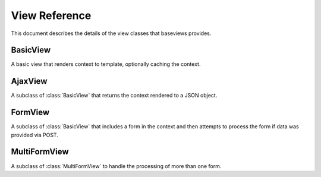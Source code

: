 View Reference
==============

This document describes the details of the view classes that baseviews
provides.

BasicView
*********

.. class:: BasicView
    
    A basic view that renders context to template, optionally caching the
    context.
    
    .. attribute:: cache_key
    
        Set this to a string to enable caching.  An easy way to use a dynamic
        cache key is to include string formatting specifiers in the string,
        which you can then convert in the ``get_cache_key`` method.
    
    .. attribute:: cache_time
    
        Controls the time, in seconds, to use for in caching.  It defaults to
        the arbitrary value of 5 minutes.
    
    .. attribute:: content_type
    
        Provides an opportunity to customize the mimetype used in the
        ``render`` method.  Defaults to ``settings.DEFAULT_CONTENT_TYPE``.

    .. method:: get_context()
    
        This returns the context that is passed to the ``render``
        method.  Override this method to provide context to your template.
    
    .. method:: cached_context()
    
        If ``get_context`` is not overridden, it will call this method to
        retrieve the context.  If the ``cache_key`` attribute on the view
        class is set, then it will cache this context.
    
    .. method:: uncached_context()
    
        After it retrieves ``cached_context``, the ``get_context`` method
        calls this and updates the context dict with the context this method
        returns.  The context will not be cached.
    
    .. method:: get_cache_key()
    
        By default, this simply returns the ``cache_key`` attribute from the
        view class.  The point of this is to give you a chance to dynamically
        generate the cache key based on the request, including things like
        object id's or slugs in the key that is returned by this method.
    
    .. method:: get_template()
    
        This defaults to the ``template`` attribute, but the method can be
        overridden in order to dynamically generate the template based on the
        request.
    
    .. method:: render()
    
        Calls ``get_template`` and ``get_context``, and renders the template
        with the mimetype from the ``content_type`` attribute.  This can be
        overridden to customize the rendering, such as outputting to different
        formats like JSON.
    
    .. method:: __init__()

        Sets the request, args, and kwargs as attributes on the class
        instance.

    .. method:: __call__()

        Returns the results of ``render``.


AjaxView
********

.. class:: AjaxView

    A subclass of :class:`BasicView` that returns the context rendered to a
    JSON object.

    .. attribute:: content_type
    
        This defaults to *"application/json"*.
    
    .. method:: __call__()
    
        Checks to make sure that the request is Ajax-based.  If not, raises a
        404.
    
    .. method:: render()
    
        Uses simplejson to render the context as a JSON object.


FormView
********

.. class:: FormView
    
    A subclass of :class:`BasicView` that includes a form in the context and
    then attempts to process the form if data was provided via POST.
    
    .. attribute:: form_class
        
        This is the class of the form that will be instantiated by the view.
    
    .. attribute:: success_url
    
        The url that the user will be redirected to after a successful form
        submission.
    
    .. method:: uncached_context()
        
        Adds the form instance to the uncached context.
        
    .. method:: get_form()
    
        If POST data or uploaded files are included in the request, they are
        added to the ``form_options`` dict before the ``form_class`` is
        instantiated.
        
    .. method:: process_form()
    
        If the form is valid, this method saves it and then returns a redirect
        to the ``success_url``.  Otherwise, it returns ``None``, which causes
        the ``__call__`` method to call ``render`` as usual.  Data will still
        be bound to the form after an unsuccessful attempt to process, which
        allows you to show the error messages in your template.
        
    .. method:: get_success_url()
    
        By default, it just returs the ``success_url`` attribute.  It can be
        overridden in your subclass to dynamically determine the url based on
        the request.

MultiFormView
*************

.. class:: MultiFormView

    A subclass of :class:`MultiFormView` to handle the processing of more than
    one form.
    
    .. attribute:: form_classes
    
        A dict of form names to form classes to be used for the view.
